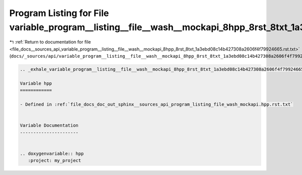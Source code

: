 
.. _program_listing_file_docs__sources_api_variable_program__listing__file__wash__mockapi_8hpp_8rst_8txt_1a3ebd08c14b427308a2606f4f79924665.rst.txt:

Program Listing for File variable_program__listing__file__wash__mockapi_8hpp_8rst_8txt_1a3ebd08c14b427308a2606f4f79924665.rst.txt
=================================================================================================================================

|exhale_lsh| :ref:`Return to documentation for file <file_docs__sources_api_variable_program__listing__file__wash__mockapi_8hpp_8rst_8txt_1a3ebd08c14b427308a2606f4f79924665.rst.txt>` (``docs/_sources/api/variable_program__listing__file__wash__mockapi_8hpp_8rst_8txt_1a3ebd08c14b427308a2606f4f79924665.rst.txt``)

.. |exhale_lsh| unicode:: U+021B0 .. UPWARDS ARROW WITH TIP LEFTWARDS

.. code-block:: cpp

   .. _exhale_variable_program__listing__file__wash__mockapi_8hpp_8rst_8txt_1a3ebd08c14b427308a2606f4f79924665:
   
   Variable hpp
   ============
   
   - Defined in :ref:`file_docs_doc_out_sphinx__sources_api_program_listing_file_wash_mockapi.hpp.rst.txt`
   
   
   Variable Documentation
   ----------------------
   
   
   .. doxygenvariable:: hpp
      :project: my_project
